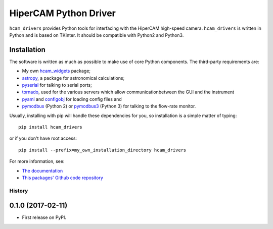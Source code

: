 HiperCAM Python Driver
===================================

``hcam_drivers`` provides Python tools for interfacing with the HiperCAM high-speed
camera. ``hcam_drivers`` is written in Python and is based on TKinter. It should be
compatible with Python2 and Python3.

Installation
------------

The software is written as much as possible to make use of core Python
components. The third-party requirements are:

- My own `hcam_widgets <https://github.com/HiPERCAM/hcam_widgets/>`_ package;

- `astropy <http://astropy.org/>`_, a package for astronomical calculations;

- `pyserial <http://pyserial.sourceforge.net/>`_ for talking to serial ports;

- `tornado <http://www.tornadoweb.org/en/stable/>`_, used for the various servers which allow communicationbetween the GUI and the instrument

- `pyaml <https://pypi.python.org/pypi/pyaml/>`_ and `configobj <http://configobj.readthedocs.io/en/latest/configobj.html/>`_ for loading config files and

- `pymodbus <https://github.com/riptideio/pymodbus>`_ (Python 2) or `pymodbus3 <https://pypi.python.org/pypi/pymodbus3/1.0.0>`_ (Python 3) for talking to the flow-rate monitor.


Usually, installing with pip will handle these dependencies for you, so installation is a simple matter of typing::

 pip install hcam_drivers

or if you don't have root access::

 pip install --prefix=my_own_installation_directory hcam_drivers

For more information, see:

* `The documentation <http://hcam-drivers.readthedocs.io/en/latest/>`_
* `This packages' Github code repository <https://github.com/HiPERCAM/hcam_drivers>`_



=======
History
=======

0.1.0 (2017-02-11)
------------------

* First release on PyPI.



